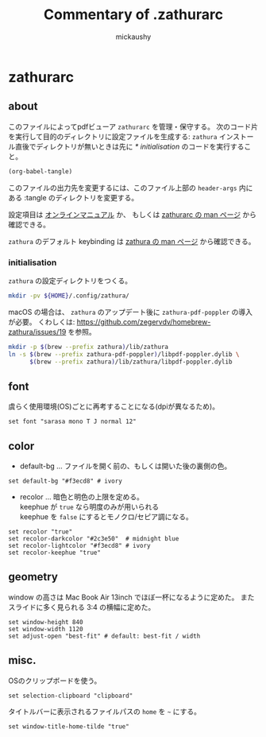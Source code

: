 # -*- mode: org -*-
#+TITLE:Commentary of .zathurarc
#+AUTHOR:mickaushy
#+STARTUP: content indent align noinlineimages
#+OPTIONS: num:nil toc:2 tex:nil ^:{} d:nil
#+HTML_HEAD_EXTRA: <link rel="stylesheet" type="text/css" href="orgmode11.css">
* zathurarc
:PROPERTIES:
:header-args:text: :tangle ~/.config/zathura/zathurarc
:END:

** about
このファイルによってpdfビューア =zathurarc= を管理・保守する。
次のコード片を実行して目的のディレクトリに設定ファイルを生成する:
=zathura= インストール直後でディレクトリが無いときは先に
[[*initialisation][* initialisation]] のコードを実行すること。

#+NAME: tangle this file
#+BEGIN_SRC emacs-lisp :tangle no :results silent
  (org-babel-tangle)
#+END_SRC

このファイルの出力先を変更するには、このファイル上部の =header-args= 内にある
:tangle のディレクトリを変更する。

設定項目は
[[https://www.systutorials.com/docs/linux/man/5-zathurarc/][オンラインマニュアル]] か、 もしくは
[[elisp:(man "zathurarc")][zathurarc の man ページ]] から確認できる。

=zathura= のデフォルト keybinding は
[[elisp:(man "zathura")][zathura の man ページ]] から確認できる。

*** initialisation
=zathura= の設定ディレクトリをつくる。

#+NAME: init
#+BEGIN_SRC sh :results drawer :tangle no
  mkdir -pv ${HOME}/.config/zathura/
#+END_SRC

macOS の場合は、 =zathura= のアップデート後に =zathura-pdf-poppler= の導入が必要。
くわしくは: https://github.com/zegervdv/homebrew-zathura/issues/19 を参照。

#+NAME: macOS-prep
#+BEGIN_SRC sh :results silent :tangle no
  mkdir -p $(brew --prefix zathura)/lib/zathura
  ln -s $(brew --prefix zathura-pdf-poppler)/libpdf-poppler.dylib \
        $(brew --prefix zathura)/lib/zathura/libpdf-poppler.dylib
#+END_SRC

** font
虞らく使用環境(OS)ごとに再考することになる(dpiが異なるため)。

#+BEGIN_SRC text
  set font "sarasa mono T J normal 12"
#+END_SRC

** color
- default-bg ... ファイルを開く前の、もしくは開いた後の裏側の色。

#+BEGIN_SRC text
   set default-bg "#f3ecd8" # ivory
#+END_SRC

- recolor ... 暗色と明色の上限を定める。 \\
  keephue が =true= なら明度のみが用いられる \\
  keephue を =false= にするとモノクロ/セピア調になる。

#+BEGIN_SRC text
  set recolor "true"
  set recolor-darkcolor "#2c3e50"  # midnight blue
  set recolor-lightcolor "#f3ecd8" # ivory
  set recolor-keephue "true"
#+END_SRC

** geometry
window の高さは Mac Book Air 13inch でほぼ一杯になるように定めた。
またスライドに多く見られる 3:4 の横幅に定めた。

#+BEGIN_SRC text
  set window-height 840
  set window-width 1120
  set adjust-open "best-fit" # default: best-fit / width
#+END_SRC

** misc.
OSのクリップボードを使う。

#+BEGIN_SRC text
  set selection-clipboard "clipboard"
#+END_SRC

タイトルバーに表示されるファイルパスの =home= を =~= にする。

#+BEGIN_SRC text
  set window-title-home-tilde "true"
#+END_SRC

* (flatui color)                                                   :noexport:
徹底して色を設定する気になったとき用のメモ。

#+BEGIN_SRC text :tangle no
  # #1abc9c
  #     Turquoise
  # #16a085
  #     Green sea
  # #2ecc71
  #     Emerald
  # #27ae60
  #     Nephritis
  # #3498db
  #     Peter river
  # #2980b9
  #     Belize hole
  # #9b59b6
  #     Amethyst
  # #8e44ad
  #     Wisteria
  # #34495e
  #     Wet asphalt
  # #2c3e50
  #     Midnight blue
  # #f1c40f
  #     Sun flower
  # #f39c12
  #     Orange
  # #e67e22
  #     Carrot
  # #d35400
  #     Pumpkin
  # #e74c3c
  #     Alizarin
  # #c0392b
  #     Pomegranate
  # #ecf0f1
  #     Clouds
  # #bdc3c7
  #     Silver
  # #95a5a6
  #     Concrete
  # #7f8c8d
  #     Asbestos

#+END_SRC
